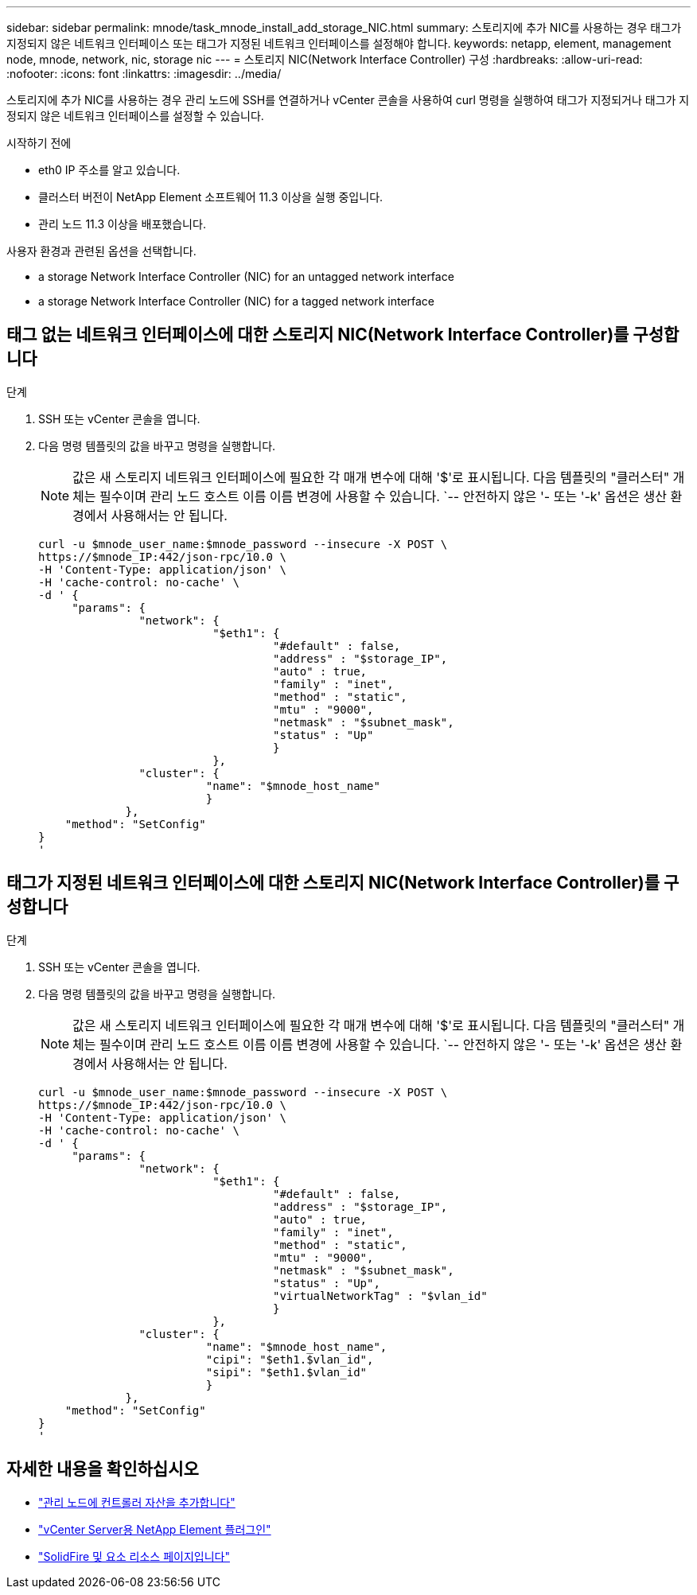 ---
sidebar: sidebar 
permalink: mnode/task_mnode_install_add_storage_NIC.html 
summary: 스토리지에 추가 NIC를 사용하는 경우 태그가 지정되지 않은 네트워크 인터페이스 또는 태그가 지정된 네트워크 인터페이스를 설정해야 합니다. 
keywords: netapp, element, management node, mnode, network, nic, storage nic 
---
= 스토리지 NIC(Network Interface Controller) 구성
:hardbreaks:
:allow-uri-read: 
:nofooter: 
:icons: font
:linkattrs: 
:imagesdir: ../media/


[role="lead"]
스토리지에 추가 NIC를 사용하는 경우 관리 노드에 SSH를 연결하거나 vCenter 콘솔을 사용하여 curl 명령을 실행하여 태그가 지정되거나 태그가 지정되지 않은 네트워크 인터페이스를 설정할 수 있습니다.

.시작하기 전에
* eth0 IP 주소를 알고 있습니다.
* 클러스터 버전이 NetApp Element 소프트웨어 11.3 이상을 실행 중입니다.
* 관리 노드 11.3 이상을 배포했습니다.


사용자 환경과 관련된 옵션을 선택합니다.

*  a storage Network Interface Controller (NIC) for an untagged network interface
*  a storage Network Interface Controller (NIC) for a tagged network interface




== 태그 없는 네트워크 인터페이스에 대한 스토리지 NIC(Network Interface Controller)를 구성합니다

.단계
. SSH 또는 vCenter 콘솔을 엽니다.
. 다음 명령 템플릿의 값을 바꾸고 명령을 실행합니다.
+

NOTE: 값은 새 스토리지 네트워크 인터페이스에 필요한 각 매개 변수에 대해 '$'로 표시됩니다. 다음 템플릿의 "클러스터" 개체는 필수이며 관리 노드 호스트 이름 이름 변경에 사용할 수 있습니다. `-- 안전하지 않은 '- 또는 '-k' 옵션은 생산 환경에서 사용해서는 안 됩니다.

+
[listing]
----
curl -u $mnode_user_name:$mnode_password --insecure -X POST \
https://$mnode_IP:442/json-rpc/10.0 \
-H 'Content-Type: application/json' \
-H 'cache-control: no-cache' \
-d ' {
     "params": {
               "network": {
                          "$eth1": {
                                   "#default" : false,
                                   "address" : "$storage_IP",
                                   "auto" : true,
                                   "family" : "inet",
                                   "method" : "static",
                                   "mtu" : "9000",
                                   "netmask" : "$subnet_mask",
                                   "status" : "Up"
                                   }
                          },
               "cluster": {
                         "name": "$mnode_host_name"
                         }
             },
    "method": "SetConfig"
}
'
----




== 태그가 지정된 네트워크 인터페이스에 대한 스토리지 NIC(Network Interface Controller)를 구성합니다

.단계
. SSH 또는 vCenter 콘솔을 엽니다.
. 다음 명령 템플릿의 값을 바꾸고 명령을 실행합니다.
+

NOTE: 값은 새 스토리지 네트워크 인터페이스에 필요한 각 매개 변수에 대해 '$'로 표시됩니다. 다음 템플릿의 "클러스터" 개체는 필수이며 관리 노드 호스트 이름 이름 변경에 사용할 수 있습니다. `-- 안전하지 않은 '- 또는 '-k' 옵션은 생산 환경에서 사용해서는 안 됩니다.

+
[listing]
----
curl -u $mnode_user_name:$mnode_password --insecure -X POST \
https://$mnode_IP:442/json-rpc/10.0 \
-H 'Content-Type: application/json' \
-H 'cache-control: no-cache' \
-d ' {
     "params": {
               "network": {
                          "$eth1": {
                                   "#default" : false,
                                   "address" : "$storage_IP",
                                   "auto" : true,
                                   "family" : "inet",
                                   "method" : "static",
                                   "mtu" : "9000",
                                   "netmask" : "$subnet_mask",
                                   "status" : "Up",
                                   "virtualNetworkTag" : "$vlan_id"
                                   }
                          },
               "cluster": {
                         "name": "$mnode_host_name",
                         "cipi": "$eth1.$vlan_id",
                         "sipi": "$eth1.$vlan_id"
                         }
             },
    "method": "SetConfig"
}
'
----


[discrete]
== 자세한 내용을 확인하십시오

* link:task_mnode_add_assets.html["관리 노드에 컨트롤러 자산을 추가합니다"]
* https://docs.netapp.com/us-en/vcp/index.html["vCenter Server용 NetApp Element 플러그인"^]
* https://www.netapp.com/data-storage/solidfire/documentation["SolidFire 및 요소 리소스 페이지입니다"^]

